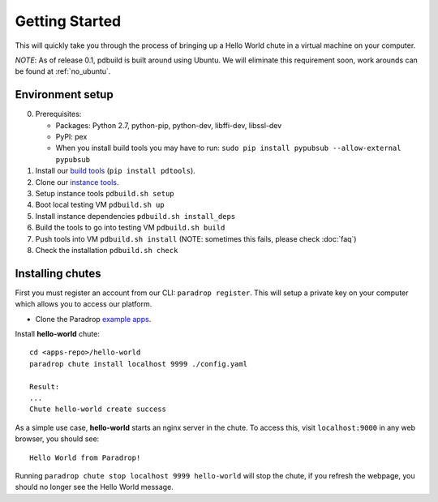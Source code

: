 
Getting Started
====================================

This will quickly take you through the process of bringing up a Hello World chute in a virtual machine on your computer.

*NOTE*: As of release 0.1, pdbuild is built around using Ubuntu. We will eliminate this requirement soon, work arounds can be found at :ref:`no_ubuntu`.

Environment setup
-------------------

.. TODO: remove need to say install pypubsub once fixed.

0. Prerequisites:

   * Packages: Python 2.7, python-pip, python-dev, libffi-dev, libssl-dev
   * PyPI: pex
   * When you install build tools you may have to run: ``sudo pip install pypubsub --allow-external pypubsub``

1. Install our `build tools <https://pypi.python.org/pypi/pdtools>`_ (``pip install pdtools``).
2. Clone our `instance tools <https://github.com/ParadropLabs/Paradrop>`_.
3. Setup instance tools ``pdbuild.sh setup``
4. Boot local testing VM ``pdbuild.sh up``
5. Install instance dependencies ``pdbuild.sh install_deps``
6. Build the tools to go into testing VM ``pdbuild.sh build``
7. Push tools into VM ``pdbuild.sh install`` (NOTE: sometimes this fails, please check :doc:`faq`)
8. Check the installation ``pdbuild.sh check``


Installing chutes
-----------------------

First you must register an account from our CLI: ``paradrop register``.
This will setup a private key on your computer which allows you to access our platform.

* Clone the Paradrop `example apps <https://github.com/ParadropLabs/Example-Apps>`_.

Install **hello-world** chute::

    cd <apps-repo>/hello-world
    paradrop chute install localhost 9999 ./config.yaml
    
    Result:
    ...
    Chute hello-world create success

As a simple use case, **hello-world** starts an nginx server in the chute. To access this, visit ``localhost:9000`` in any web browser, you should see::

    Hello World from Paradrop!

Running ``paradrop chute stop localhost 9999 hello-world`` will stop the chute, if you refresh the webpage, you should no longer see the Hello World message.
